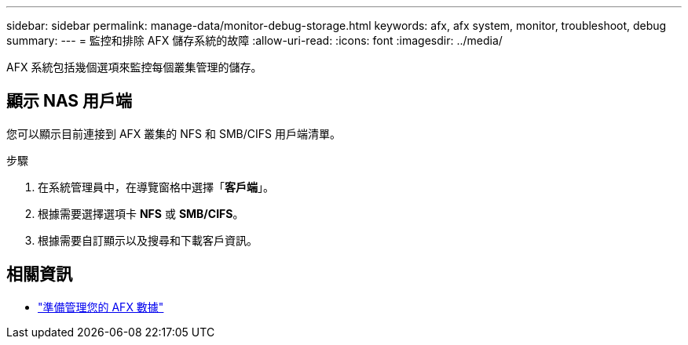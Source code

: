 ---
sidebar: sidebar 
permalink: manage-data/monitor-debug-storage.html 
keywords: afx, afx system, monitor, troubleshoot, debug 
summary:  
---
= 監控和排除 AFX 儲存系統的故障
:allow-uri-read: 
:icons: font
:imagesdir: ../media/


[role="lead"]
AFX 系統包括幾個選項來監控每個叢集管理的儲存。



== 顯示 NAS 用戶端

您可以顯示目前連接到 AFX 叢集的 NFS 和 SMB/CIFS 用戶端清單。

.步驟
. 在系統管理員中，在導覽窗格中選擇「*客戶端*」。
. 根據需要選擇選項卡 *NFS* 或 *SMB/CIFS*。
. 根據需要自訂顯示以及搜尋和下載客戶資​​訊。




== 相關資訊

* link:../manage-data/prepare-manage-data.html["準備管理您的 AFX 數據"]

